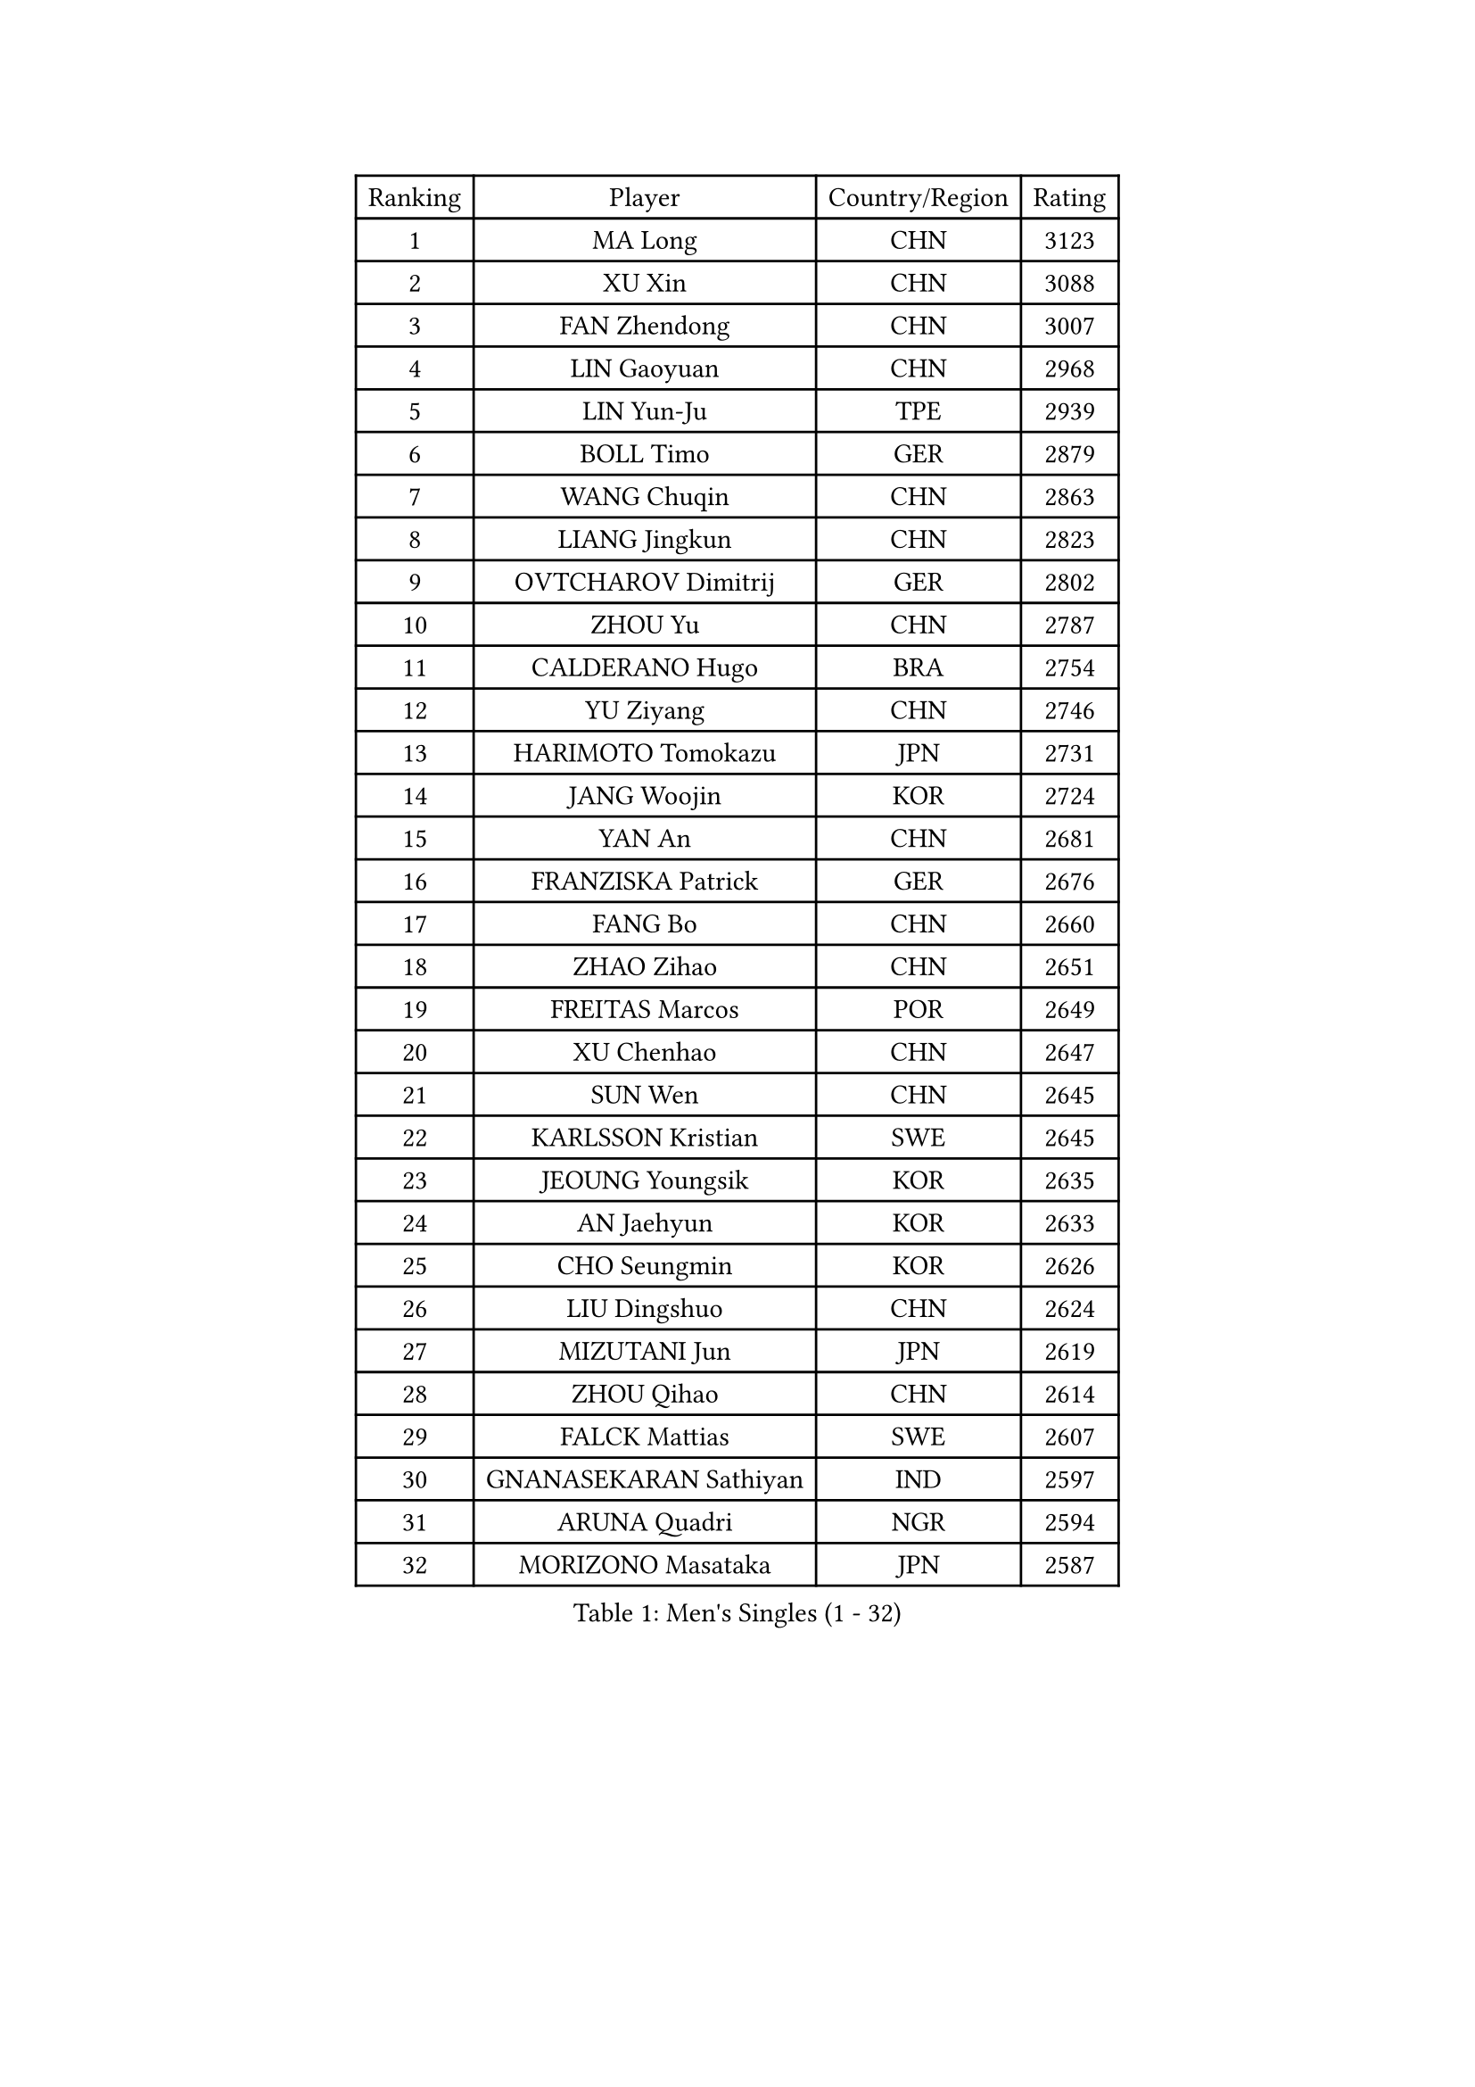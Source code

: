 
#set text(font: ("Courier New", "NSimSun"))
#figure(
  caption: "Men's Singles (1 - 32)",
    table(
      columns: 4,
      [Ranking], [Player], [Country/Region], [Rating],
      [1], [MA Long], [CHN], [3123],
      [2], [XU Xin], [CHN], [3088],
      [3], [FAN Zhendong], [CHN], [3007],
      [4], [LIN Gaoyuan], [CHN], [2968],
      [5], [LIN Yun-Ju], [TPE], [2939],
      [6], [BOLL Timo], [GER], [2879],
      [7], [WANG Chuqin], [CHN], [2863],
      [8], [LIANG Jingkun], [CHN], [2823],
      [9], [OVTCHAROV Dimitrij], [GER], [2802],
      [10], [ZHOU Yu], [CHN], [2787],
      [11], [CALDERANO Hugo], [BRA], [2754],
      [12], [YU Ziyang], [CHN], [2746],
      [13], [HARIMOTO Tomokazu], [JPN], [2731],
      [14], [JANG Woojin], [KOR], [2724],
      [15], [YAN An], [CHN], [2681],
      [16], [FRANZISKA Patrick], [GER], [2676],
      [17], [FANG Bo], [CHN], [2660],
      [18], [ZHAO Zihao], [CHN], [2651],
      [19], [FREITAS Marcos], [POR], [2649],
      [20], [XU Chenhao], [CHN], [2647],
      [21], [SUN Wen], [CHN], [2645],
      [22], [KARLSSON Kristian], [SWE], [2645],
      [23], [JEOUNG Youngsik], [KOR], [2635],
      [24], [AN Jaehyun], [KOR], [2633],
      [25], [CHO Seungmin], [KOR], [2626],
      [26], [LIU Dingshuo], [CHN], [2624],
      [27], [MIZUTANI Jun], [JPN], [2619],
      [28], [ZHOU Qihao], [CHN], [2614],
      [29], [FALCK Mattias], [SWE], [2607],
      [30], [GNANASEKARAN Sathiyan], [IND], [2597],
      [31], [ARUNA Quadri], [NGR], [2594],
      [32], [MORIZONO Masataka], [JPN], [2587],
    )
  )#pagebreak()

#set text(font: ("Courier New", "NSimSun"))
#figure(
  caption: "Men's Singles (33 - 64)",
    table(
      columns: 4,
      [Ranking], [Player], [Country/Region], [Rating],
      [33], [#text(gray, "ZHENG Peifeng")], [CHN], [2585],
      [34], [KANAMITSU Koyo], [JPN], [2581],
      [35], [JIN Takuya], [JPN], [2577],
      [36], [JORGIC Darko], [SLO], [2576],
      [37], [#text(gray, "JEONG Sangeun")], [KOR], [2576],
      [38], [YOSHIMURA Maharu], [JPN], [2574],
      [39], [SAMSONOV Vladimir], [BLR], [2572],
      [40], [CHEN Chien-An], [TPE], [2566],
      [41], [#text(gray, "MA Te")], [CHN], [2565],
      [42], [SHIBAEV Alexander], [RUS], [2564],
      [43], [FILUS Ruwen], [GER], [2561],
      [44], [CHUANG Chih-Yuan], [TPE], [2556],
      [45], [PERSSON Jon], [SWE], [2555],
      [46], [GROTH Jonathan], [DEN], [2552],
      [47], [XUE Fei], [CHN], [2552],
      [48], [#text(gray, "OSHIMA Yuya")], [JPN], [2551],
      [49], [GARDOS Robert], [AUT], [2551],
      [50], [OIKAWA Mizuki], [JPN], [2545],
      [51], [LEBESSON Emmanuel], [FRA], [2544],
      [52], [#text(gray, "ZHU Linfeng")], [CHN], [2532],
      [53], [HIRANO Yuki], [JPN], [2526],
      [54], [XU Yingbin], [CHN], [2522],
      [55], [GAUZY Simon], [FRA], [2516],
      [56], [TANAKA Yuta], [JPN], [2516],
      [57], [KALLBERG Anton], [SWE], [2512],
      [58], [TAKAKIWA Taku], [JPN], [2507],
      [59], [MOREGARD Truls], [SWE], [2506],
      [60], [WANG Eugene], [CAN], [2504],
      [61], [WONG Chun Ting], [HKG], [2500],
      [62], [JHA Kanak], [USA], [2500],
      [63], [WEI Shihao], [CHN], [2498],
      [64], [NIU Guankai], [CHN], [2495],
    )
  )#pagebreak()

#set text(font: ("Courier New", "NSimSun"))
#figure(
  caption: "Men's Singles (65 - 96)",
    table(
      columns: 4,
      [Ranking], [Player], [Country/Region], [Rating],
      [65], [APOLONIA Tiago], [POR], [2494],
      [66], [PUCAR Tomislav], [CRO], [2493],
      [67], [YOSHIDA Masaki], [JPN], [2490],
      [68], [WALTHER Ricardo], [GER], [2489],
      [69], [GERELL Par], [SWE], [2488],
      [70], [LIM Jonghoon], [KOR], [2485],
      [71], [ZHAI Yujia], [DEN], [2483],
      [72], [NIWA Koki], [JPN], [2482],
      [73], [ZHOU Kai], [CHN], [2479],
      [74], [UDA Yukiya], [JPN], [2476],
      [75], [LEE Sang Su], [KOR], [2476],
      [76], [DUDA Benedikt], [GER], [2474],
      [77], [DYJAS Jakub], [POL], [2473],
      [78], [YOSHIMURA Kazuhiro], [JPN], [2472],
      [79], [XU Haidong], [CHN], [2468],
      [80], [MAJOROS Bence], [HUN], [2466],
      [81], [XIANG Peng], [CHN], [2466],
      [82], [PARK Ganghyeon], [KOR], [2464],
      [83], [CHO Daeseong], [KOR], [2461],
      [84], [PITCHFORD Liam], [ENG], [2460],
      [85], [UEDA Jin], [JPN], [2454],
      [86], [#text(gray, "KORIYAMA Hokuto")], [JPN], [2450],
      [87], [#text(gray, "WANG Zengyi")], [POL], [2443],
      [88], [KOU Lei], [UKR], [2442],
      [89], [LUNDQVIST Jens], [SWE], [2441],
      [90], [LIU Yebo], [CHN], [2439],
      [91], [GACINA Andrej], [CRO], [2438],
      [92], [ISHIY Vitor], [BRA], [2436],
      [93], [ACHANTA Sharath Kamal], [IND], [2432],
      [94], [MONTEIRO Joao], [POR], [2429],
      [95], [STEGER Bastian], [GER], [2429],
      [96], [SKACHKOV Kirill], [RUS], [2419],
    )
  )#pagebreak()

#set text(font: ("Courier New", "NSimSun"))
#figure(
  caption: "Men's Singles (97 - 128)",
    table(
      columns: 4,
      [Ranking], [Player], [Country/Region], [Rating],
      [97], [HWANG Minha], [KOR], [2419],
      [98], [SIPOS Rares], [ROU], [2418],
      [99], [BADOWSKI Marek], [POL], [2418],
      [100], [#text(gray, "KIM Minseok")], [KOR], [2417],
      [101], [GIONIS Panagiotis], [GRE], [2417],
      [102], [DRINKHALL Paul], [ENG], [2416],
      [103], [KARAKASEVIC Aleksandar], [SRB], [2411],
      [104], [NORDBERG Hampus], [SWE], [2409],
      [105], [AKKUZU Can], [FRA], [2408],
      [106], [HO Kwan Kit], [HKG], [2408],
      [107], [LIAO Cheng-Ting], [TPE], [2407],
      [108], [NUYTINCK Cedric], [BEL], [2406],
      [109], [TOKIC Bojan], [SLO], [2405],
      [110], [KOZUL Deni], [SLO], [2405],
      [111], [MURAMATSU Yuto], [JPN], [2402],
      [112], [TOGAMI Shunsuke], [JPN], [2399],
      [113], [AN Ji Song], [PRK], [2392],
      [114], [ARINOBU Taimu], [JPN], [2391],
      [115], [MATSUDAIRA Kenji], [JPN], [2391],
      [116], [PISTEJ Lubomir], [SVK], [2390],
      [117], [GHOSH Soumyajit], [IND], [2389],
      [118], [QIU Dang], [GER], [2388],
      [119], [MENGEL Steffen], [GER], [2384],
      [120], [WANG Yang], [SVK], [2383],
      [121], [MATSUDAIRA Kenta], [JPN], [2383],
      [122], [FEGERL Stefan], [AUT], [2383],
      [123], [ORT Kilian], [GER], [2382],
      [124], [WU Jiaji], [DOM], [2380],
      [125], [MACHADO Carlos], [ESP], [2378],
      [126], [#text(gray, "SEO Hyundeok")], [KOR], [2377],
      [127], [ASSAR Omar], [EGY], [2377],
      [128], [ROBLES Alvaro], [ESP], [2372],
    )
  )